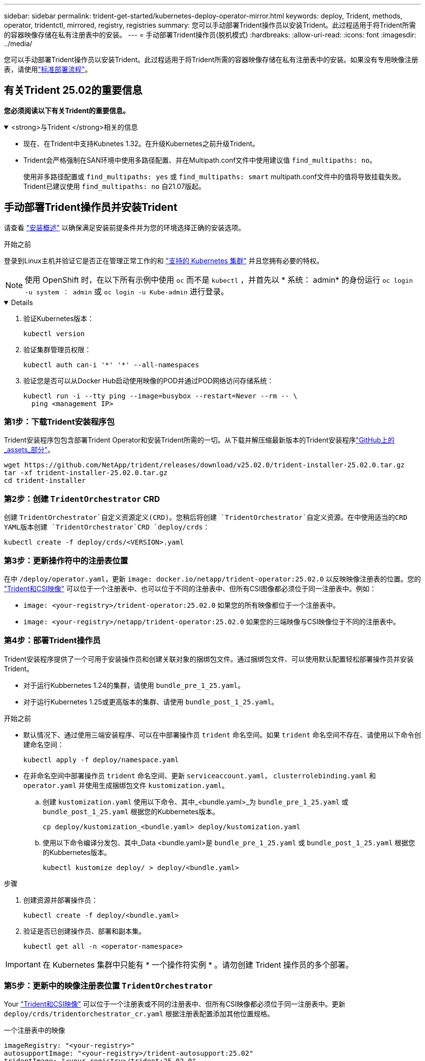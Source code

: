 ---
sidebar: sidebar 
permalink: trident-get-started/kubernetes-deploy-operator-mirror.html 
keywords: deploy, Trident, methods, operator, tridentctl, mirrored, registry, registries 
summary: 您可以手动部署Trident操作员以安装Trident。此过程适用于将Trident所需的容器映像存储在私有注册表中的安装。 
---
= 手动部署Trident操作员(脱机模式)
:hardbreaks:
:allow-uri-read: 
:icons: font
:imagesdir: ../media/


[role="lead"]
您可以手动部署Trident操作员以安装Trident。此过程适用于将Trident所需的容器映像存储在私有注册表中的安装。如果没有专用映像注册表，请使用link:kubernetes-deploy-operator.html["标准部署流程"]。



== 有关Trident 25.02的重要信息

*您必须阅读以下有关Trident的重要信息。*

.<strong>与Trident </strong>相关的信息
[%collapsible%open]
====
[]
=====
* 现在、在Trident中支持Kubnetes 1.32。在升级Kubernetes之前升级Trident。
* Trident会严格强制在SAN环境中使用多路径配置、并在Multipath.conf文件中使用建议值 `find_multipaths: no`。
+
使用非多路径配置或 `find_multipaths: yes` 或 `find_multipaths: smart` multipath.conf文件中的值将导致挂载失败。Trident已建议使用 `find_multipaths: no` 自21.07版起。



=====
====


== 手动部署Trident操作员并安装Trident

请查看 link:../trident-get-started/kubernetes-deploy.html["安装概述"] 以确保满足安装前提条件并为您的环境选择正确的安装选项。

.开始之前
登录到Linux主机并验证它是否正在管理正常工作的和 link:requirements.html["支持的 Kubernetes 集群"^] 并且您拥有必要的特权。


NOTE: 使用 OpenShift 时，在以下所有示例中使用 `oc` 而不是 `kubectl` ，并首先以 * 系统： admin* 的身份运行 `oc login -u system ： admin` 或 `oc login -u Kube-admin` 进行登录。

[%collapsible%open]
====
. 验证Kubernetes版本：
+
[listing]
----
kubectl version
----
. 验证集群管理员权限：
+
[listing]
----
kubectl auth can-i '*' '*' --all-namespaces
----
. 验证您是否可以从Docker Hub启动使用映像的POD并通过POD网络访问存储系统：
+
[listing]
----
kubectl run -i --tty ping --image=busybox --restart=Never --rm -- \
  ping <management IP>
----


====


=== 第1步：下载Trident安装程序包

Trident安装程序包包含部署Trident Operator和安装Trident所需的一切。从下载并解压缩最新版本的Trident安装程序link:https://github.com/NetApp/trident/releases/latest["GitHub上的_assets_部分"^]。

[listing]
----
wget https://github.com/NetApp/trident/releases/download/v25.02.0/trident-installer-25.02.0.tar.gz
tar -xf trident-installer-25.02.0.tar.gz
cd trident-installer
----


=== 第2步：创建 `TridentOrchestrator` CRD

创建 `TridentOrchestrator`自定义资源定义(CRD)。您稍后将创建 `TridentOrchestrator`自定义资源。在中使用适当的CRD YAML版本创建 `TridentOrchestrator`CRD `deploy/crds`：

[listing]
----
kubectl create -f deploy/crds/<VERSION>.yaml
----


=== 第3步：更新操作符中的注册表位置

在中 `/deploy/operator.yaml`，更新 `image: docker.io/netapp/trident-operator:25.02.0` 以反映映像注册表的位置。您的 link:../trident-get-started/requirements.html#container-images-and-corresponding-kubernetes-versions["Trident和CSI映像"] 可以位于一个注册表中、也可以位于不同的注册表中、但所有CSI图像都必须位于同一注册表中。例如：

* `image: <your-registry>/trident-operator:25.02.0` 如果您的所有映像都位于一个注册表中。
* `image: <your-registry>/netapp/trident-operator:25.02.0` 如果您的三端映像与CSI映像位于不同的注册表中。




=== 第4步：部署Trident操作员

Trident安装程序提供了一个可用于安装操作员和创建关联对象的捆绑包文件。通过捆绑包文件、可以使用默认配置轻松部署操作员并安装Trident。

* 对于运行Kubbernetes 1.24的集群，请使用 `bundle_pre_1_25.yaml`。
* 对于运行Kubernetes 1.25或更高版本的集群、请使用 `bundle_post_1_25.yaml`。


.开始之前
* 默认情况下、通过使用三端安装程序、可以在中部署操作员 `trident` 命名空间。如果 `trident` 命名空间不存在、请使用以下命令创建命名空间：
+
[listing]
----
kubectl apply -f deploy/namespace.yaml
----
* 在非命名空间中部署操作员 `trident` 命名空间、更新 `serviceaccount.yaml`， `clusterrolebinding.yaml` 和 `operator.yaml` 并使用生成捆绑包文件 `kustomization.yaml`。
+
.. 创建 `kustomization.yaml` 使用以下命令、其中_<bundle.yaml>_为 `bundle_pre_1_25.yaml` 或 `bundle_post_1_25.yaml` 根据您的Kubbernetes版本。
+
[listing]
----
cp deploy/kustomization_<bundle.yaml> deploy/kustomization.yaml
----
.. 使用以下命令编译分发包、其中_Data <bundle.yaml>是 `bundle_pre_1_25.yaml` 或 `bundle_post_1_25.yaml` 根据您的Kubbernetes版本。
+
[listing]
----
kubectl kustomize deploy/ > deploy/<bundle.yaml>
----




.步骤
. 创建资源并部署操作员：
+
[listing]
----
kubectl create -f deploy/<bundle.yaml>
----
. 验证是否已创建操作员、部署和副本集。
+
[listing]
----
kubectl get all -n <operator-namespace>
----



IMPORTANT: 在 Kubernetes 集群中只能有 * 一个操作符实例 * 。请勿创建 Trident 操作员的多个部署。



=== 第5步：更新中的映像注册表位置 `TridentOrchestrator`

Your link:../trident-get-started/requirements.html#container-images-and-corresponding-kubernetes-versions["Trident和CSI映像"] 可以位于一个注册表或不同的注册表中、但所有CSI映像都必须位于同一注册表中。更新 `deploy/crds/tridentorchestrator_cr.yaml` 根据注册表配置添加其他位置规格。

[role="tabbed-block"]
====
.一个注册表中的映像
--
[listing]
----
imageRegistry: "<your-registry>"
autosupportImage: "<your-registry>/trident-autosupport:25.02"
tridentImage: "<your-registry>/trident:25.02.0"
----
--
.不同注册表中的映像
--
[listing]
----
imageRegistry: "<your-registry>"
autosupportImage: "<your-registry>/trident-autosupport:25.02"
tridentImage: "<your-registry>/trident:25.02.0"
----
--
====


=== 第6步：创建 `TridentOrchestrator` 并安装Trident

现在、您可以创建 `TridentOrchestrator`并安装Trident。您也可以进一步link:kubernetes-customize-deploy.html["自定义Trident安装"]使用规范中的属性 `TridentOrchestrator`。以下示例显示了Trident和CSI映像位于不同注册表中的安装。

[listing]
----
kubectl create -f deploy/crds/tridentorchestrator_cr.yaml
tridentorchestrator.trident.netapp.io/trident created

kubectl describe torc trident

Name:        trident
Namespace:
Labels:      <none>
Annotations: <none>
API Version: trident.netapp.io/v1
Kind:        TridentOrchestrator
...
Spec:
  Autosupport Image:  <your-registry>/trident-autosupport:25.02
  Debug:              true
  Image Registry:     <your-registry>
  Namespace:          trident
  Trident Image:      <your-registry>/trident:25.02.0
Status:
  Current Installation Params:
    IPv6:                       false
    Autosupport Hostname:
    Autosupport Image:          <your-registry>/trident-autosupport:25.02
    Autosupport Proxy:
    Autosupport Serial Number:
    Debug:                      true
    Http Request Timeout:       90s
    Image Pull Secrets:
    Image Registry:       <your-registry>
    k8sTimeout:           30
    Kubelet Dir:          /var/lib/kubelet
    Log Format:           text
    Probe Port:           17546
    Silence Autosupport:  false
    Trident Image:        <your-registry>/trident:25.02.0
  Message:                Trident installed
  Namespace:              trident
  Status:                 Installed
  Version:                v25.02.0
Events:
    Type Reason Age From Message ---- ------ ---- ---- -------Normal
    Installing 74s trident-operator.netapp.io Installing Trident Normal
    Installed 67s trident-operator.netapp.io Trident installed
----


== 验证安装。

可以通过多种方法验证您的安装。



=== 使用 `TridentOrchestrator` status

的状态 `TridentOrchestrator` 指示安装是否成功、并显示已安装的Trident版本。在安装期间、的状态 `TridentOrchestrator` 更改自 `Installing` to `Installed`。如果您观察到 `Failed` 状态、并且操作员无法自行恢复、 link:../troubleshooting.html["检查日志"]。

[cols="2"]
|===
| Status | Description 


| 安装 | 操作员正在使用此CR安装Trident `TridentOrchestrator`。 


| 已安装 | 已成功安装Trident。 


| 正在卸载 | 操作员正在卸载Trident，因为
`spec.uninstall=true`。 


| 已卸载 | Trident已卸载。 


| 失败 | 操作员无法安装、修补、更新或卸载Trident；操作员将自动尝试从此状态中恢复。如果此状态仍然存在，则需要进行故障排除。 


| 正在更新 | 操作员正在更新现有安装。 


| error | 不使用 `TridentOrchestrator` 。另一个已存在。 
|===


=== 正在使用POD创建状态

您可以通过查看已创建Pod的状态来确认Trident安装是否已完成：

[listing]
----
kubectl get pods -n trident

NAME                                       READY   STATUS    RESTARTS   AGE
trident-controller-7d466bf5c7-v4cpw        6/6     Running   0           1m
trident-node-linux-mr6zc                   2/2     Running   0           1m
trident-node-linux-xrp7w                   2/2     Running   0           1m
trident-node-linux-zh2jt                   2/2     Running   0           1m
trident-operator-766f7b8658-ldzsv          1/1     Running   0           3m
----


=== 使用 `tridentctl`

您可以使用 `tridentctl`检查安装的Trident版本。

[listing]
----
./tridentctl -n trident version

+----------------+----------------+
| SERVER VERSION | CLIENT VERSION |
+----------------+----------------+
| 25.02.0        | 25.02.0        |
+----------------+----------------+
----